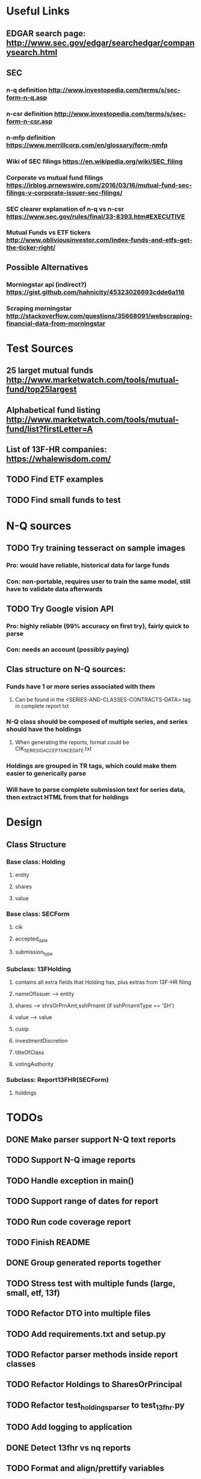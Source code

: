 * Useful Links
** EDGAR search page: [[http://www.sec.gov/edgar/searchedgar/companysearch.html]]
** SEC
*** n-q definition [[http://www.investopedia.com/terms/s/sec-form-n-q.asp]]
*** n-csr definition [[http://www.investopedia.com/terms/s/sec-form-n-csr.asp]]
*** n-mfp definition [[https://www.merrillcorp.com/en/glossary/form-nmfp]]
*** Wiki of SEC filings [[https://en.wikipedia.org/wiki/SEC_filing]]
*** Corporate vs mutual fund filings [[https://irblog.prnewswire.com/2016/03/16/mutual-fund-sec-filings-v-corporate-issuer-sec-filings/]]
*** SEC clearer explanation of n-q vs n-csr [[https://www.sec.gov/rules/final/33-8393.htm#EXECUTIVE]]
*** Mutual Funds vs ETF tickers [[http://www.obliviousinvestor.com/index-funds-and-etfs-get-the-ticker-right/]]
** Possible Alternatives
*** Morningstar api (indirect?) [[https://gist.github.com/hahnicity/45323026693cdde6a116]]
*** Scraping morningstar [[http://stackoverflow.com/questions/35668091/webscraping-financial-data-from-morningstar]]
* Test Sources
** 25 larget mutual funds [[http://www.marketwatch.com/tools/mutual-fund/top25largest]]
** Alphabetical fund listing [[http://www.marketwatch.com/tools/mutual-fund/list?firstLetter=A]]
** List of 13F-HR companies: [[https://whalewisdom.com/]]
** TODO Find ETF examples
** TODO Find small funds to test
* N-Q sources
** TODO Try training tesseract on sample images
*** Pro: would have reliable, historical data for large funds
*** Con: non-portable, requires user to train the same model, still have to validate data afterwards
** TODO Try Google vision API
*** Pro: highly reliable (99% accuracy on first try), fairly quick to parse
*** Con: needs an account (possibly paying)
** Clas structure on N-Q sources:
*** Funds have 1 or more series associated with them 
**** Can be found in the <SERIES-AND-CLASSES-CONTRACTS-DATA> tag in complete report txt
*** N-Q class should be composed of multiple series, and series should have the holdings
**** When generating the reports, format could be CIK_SERIESID_ACCEPTANCEDATE.txt
*** Holdings are grouped in TR tags, which could make them easier to generically parse
*** Will have to parse complete submission text for series data, then extract HTML from that for holdings

* Design
** Class Structure
*** Base class: Holding
**** entity
**** shares
**** value
*** Base class: SECForm
**** cik
**** accepted_date
**** submission_type
*** Subclass: 13FHolding
**** contains all extra fields that Holding has, plus extras from 13F-HR filing 
**** nameOfIssuer --> entity
**** shares --> shrsOrPrnAmt,sshPrnamt (if sshPrnamtType == 'SH')
**** value --> value
**** cusip
**** investmentDiscretion
**** titleOfClass
**** votingAuthority
*** Subclass: Report13FHR(SECForm) 
**** holdings


* TODOs
** DONE Make parser support N-Q text reports
   CLOSED: [2017-02-07 Tue 00:42]
** TODO Support N-Q image reports
** TODO Handle exception in main()
** TODO Support range of dates for report 
** TODO Run code coverage report
** TODO Finish README
** DONE Group generated reports together
   CLOSED: [2017-02-07 Tue 20:49]
** TODO Stress test with multiple funds (large, small, etf, 13f)
** TODO Refactor DTO into multiple files
** TODO Add requirements.txt and setup.py
** TODO Refactor parser methods inside report classes
** TODO Refactor Holdings to SharesOrPrincipal
** TODO Refactor test_holdings_parser to test_13fhr.py
** TODO Add logging to application
** DONE Detect 13fhr vs nq reports
   CLOSED: [2017-02-07 Tue 20:25]
** TODO Format and align/prettify variables
** DONE Print info to user telling them if parsing was successful
   CLOSED: [2017-02-07 Tue 20:49]
